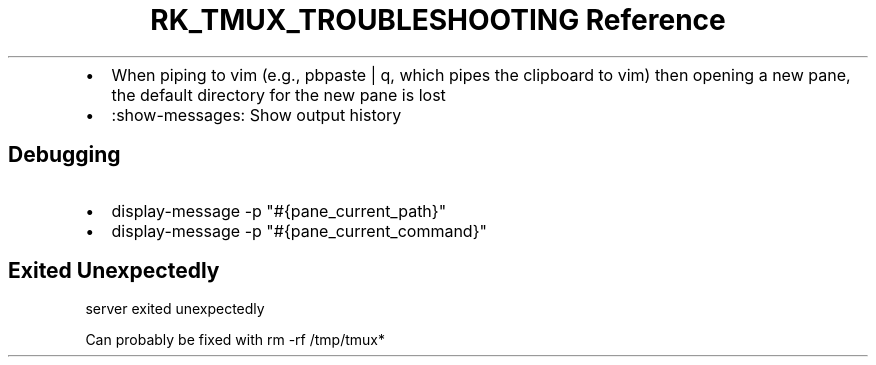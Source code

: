 .\" Automatically generated by Pandoc 3.6
.\"
.TH "RK_TMUX_TROUBLESHOOTING Reference" "" "" ""
.IP \[bu] 2
When piping to \f[CR]vim\f[R] (e.g., \f[CR]pbpaste | q\f[R], which pipes
the clipboard to \f[CR]vim\f[R]) then opening a new pane, the default
directory for the new pane is lost
.IP \[bu] 2
\f[CR]:show\-messages\f[R]: Show output history
.SH Debugging
.IP \[bu] 2
\f[CR]display\-message \-p \[dq]#{pane_current_path}\[dq]\f[R]
.IP \[bu] 2
\f[CR]display\-message \-p \[dq]#{pane_current_command}\[dq]\f[R]
.SH Exited Unexpectedly
\f[CR]server exited unexpectedly\f[R]
.PP
Can probably be fixed with \f[CR]rm \-rf /tmp/tmux*\f[R]
